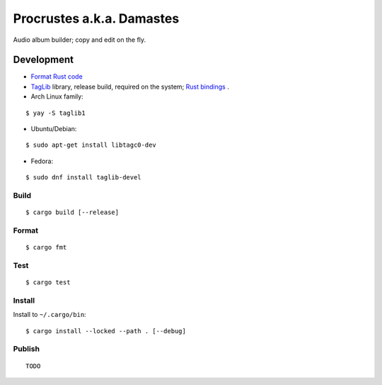 Procrustes a.k.a. Damastes
**************************

Audio album builder; copy and edit on the fly.

Development
===========

- `Format Rust code <https://github.com/rust-lang/rustfmt>`__
- `TagLib <https://github.com/taglib/taglib>`__ library, release build, required on the system; `Rust bindings <https://github.com/ebassi/taglib-rust>`__ .
- Arch Linux family:

::

    $ yay -S taglib1

- Ubuntu/Debian:

::

    $ sudo apt-get install libtagc0-dev

- Fedora:

::

    $ sudo dnf install taglib-devel

Build
-----

::

    $ cargo build [--release]

Format
------

::

    $ cargo fmt

Test
----

::

    $ cargo test

Install
-------

Install to ``~/.cargo/bin``:

::

    $ cargo install --locked --path . [--debug]

Publish
-------

::

    TODO
